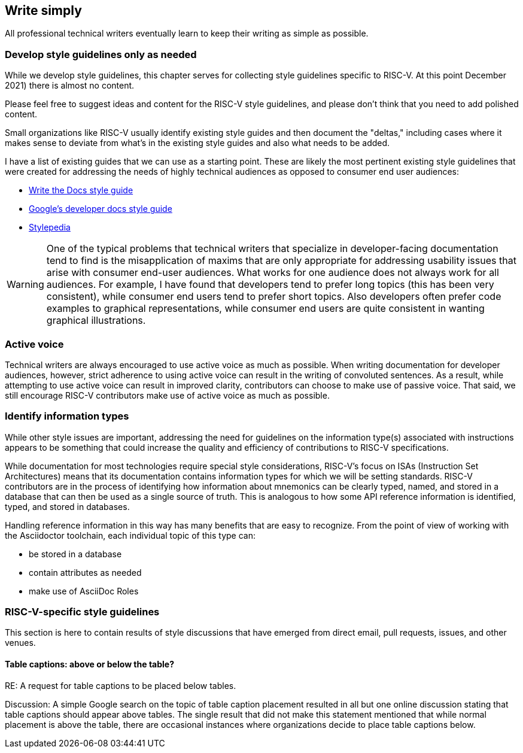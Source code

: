 == Write simply

All professional technical writers eventually learn to keep their writing as simple as possible.


=== Develop style guidelines only as needed

While we develop style guidelines, this chapter serves for collecting style guidelines specific to RISC-V. At this point December 2021) there is almost no content.

Please feel free to suggest ideas and content for the RISC-V style guidelines, and please don’t think that you need to add polished content. 

Small organizations like RISC-V usually identify existing style guides and then document the "deltas," including cases where it makes sense to deviate from what's in the existing style guides and also what needs to be added. 

I have a list of existing guides that we can use as a starting point. These are likely the most pertinent existing style guidelines that were created for addressing the needs of highly technical audiences as opposed to consumer end user audiences:

- https://www.writethedocs.org/guide/writing/style-guides/[Write the Docs style guide]
- https://developers.google.com/style[Google's developer docs style guide]
- https://stylepedia.net/style/[Stylepedia]

[WARNING]
====
One of the typical problems that technical writers that specialize in developer-facing documentation tend to find is the misapplication of maxims that are only appropriate for addressing usability issues that arise with consumer end-user audiences. What works for one audience does not always work for all audiences. For example, I have found that developers tend to prefer long topics (this has been very consistent), while consumer end users tend to prefer short topics. Also developers often prefer code examples to graphical representations, while consumer end users are quite consistent in wanting graphical illustrations.
====

=== Active voice

Technical writers are always encouraged to use active voice as much as possible. When writing documentation for developer audiences, however, strict adherence to using active voice can result in the writing of convoluted sentences. As a result, while attempting to use active voice can result in improved clarity, contributors can choose to make use of passive voice. That said, we still encourage RISC-V contributors make use of active voice as much as possible.

=== Identify information types

While other style issues are important, addressing the need for guidelines on the information type(s) associated with instructions appears to be something that could increase the quality and efficiency of contributions to RISC-V specifications.

While documentation for most technologies require special style considerations, RISC-V’s focus on ISAs (Instruction Set Architectures) means that its documentation contains information types for which we will be setting standards. RISC-V contributors are in the process of identifying how information about mnemonics can be clearly typed, named, and stored in a database that can then be used as a single source of truth. This is analogous to how some API reference information is identified, typed, and stored in databases.

Handling reference information in this way has many benefits that are easy to recognize. From the point of view of working with the Asciidoctor toolchain, each individual topic of this type can:

* be stored in a database
* contain attributes as needed
* make use of AsciiDoc Roles

=== RISC-V-specific style guidelines

This section is here to contain results of style discussions that have emerged from direct email, pull requests, issues, and other venues.

==== Table captions: above or below the table?

RE: A request for table captions to be placed below tables.

Discussion: A simple Google search on the topic of table caption placement resulted in all but one online discussion stating that table captions should appear above tables. The single result that did not make this statement mentioned that while normal placement is above the table, there are occasional instances where organizations decide to place table captions below.




